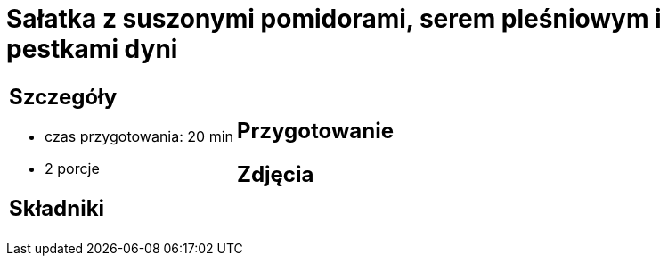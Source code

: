 = Sałatka z suszonymi pomidorami, serem pleśniowym i pestkami dyni

[cols=".<a,.<a"]
[frame=none]
[grid=none]
|===
|
== Szczegóły
* czas przygotowania: 20 min
* 2 porcje

== Składniki


|
== Przygotowanie


== Zdjęcia
|===
